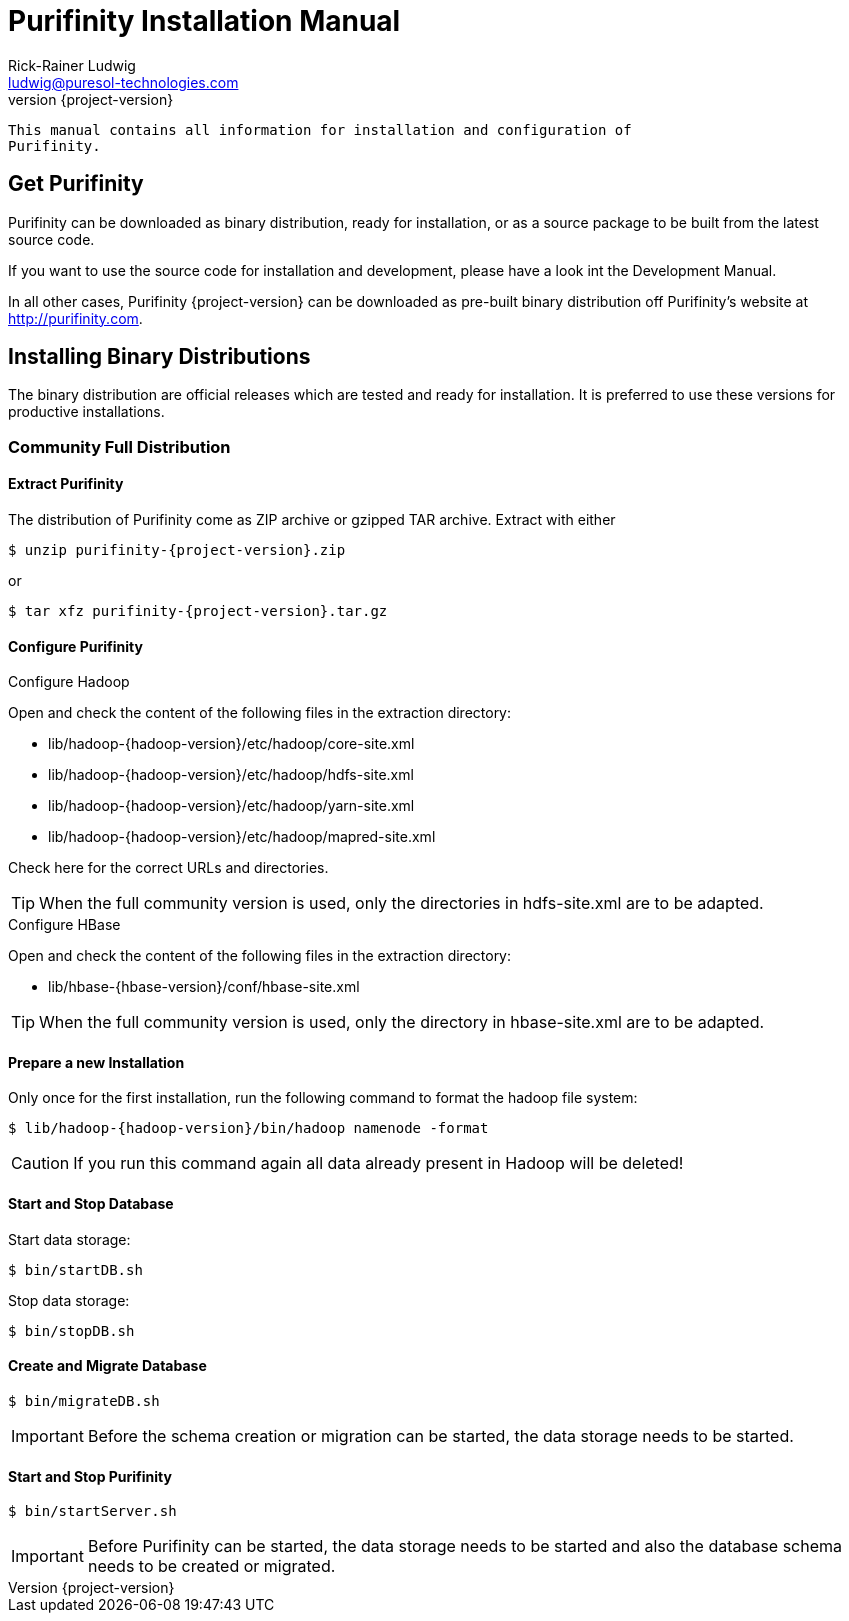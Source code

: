 = Purifinity Installation Manual
:revnumber: {project-version}
:author: Rick-Rainer Ludwig
:email: ludwig@puresol-technologies.com
:homepage: http://purifinity.com
:encoding: UTF-8

.............................................................................
This manual contains all information for installation and configuration of
Purifinity.
.............................................................................

== Get Purifinity

Purifinity can be downloaded as binary distribution, ready for installation, 
or as a source package to be built from the latest source code.

If you want to use the source code for installation and development, please
have a look int the Development Manual. 

In all other cases, Purifinity {project-version} can be downloaded as 
pre-built binary distribution off Purifinity's website at 
http://purifinity.com. 

== Installing Binary Distributions

The binary distribution are official releases which are tested and ready 
for installation. It is preferred to use these versions for productive 
installations.

=== Community Full Distribution

==== Extract Purifinity

The distribution of Purifinity come as ZIP archive or gzipped TAR archive.
Extract with either

[source,shell,subs="attributes"]
$ unzip purifinity-{project-version}.zip

or

[source,shell,subs="attributes"]
$ tar xfz purifinity-{project-version}.tar.gz

==== Configure Purifinity

.Configure Hadoop
Open and check the content of the following files in the extraction directory:

* lib/hadoop-{hadoop-version}/etc/hadoop/core-site.xml
* lib/hadoop-{hadoop-version}/etc/hadoop/hdfs-site.xml
* lib/hadoop-{hadoop-version}/etc/hadoop/yarn-site.xml
* lib/hadoop-{hadoop-version}/etc/hadoop/mapred-site.xml

Check here for the correct URLs and directories.

TIP: When the full community version is used, only the directories in 
hdfs-site.xml are to be adapted.

.Configure HBase
Open and check the content of the following files in the extraction directory:

* lib/hbase-{hbase-version}/conf/hbase-site.xml

TIP: When the full community version is used, only the directory in 
hbase-site.xml are to be adapted.

==== Prepare a new Installation 

Only once for the first installation, run the following command to format the 
hadoop file system:

[source,shell,subs="attributes"]
$ lib/hadoop-{hadoop-version}/bin/hadoop namenode -format

CAUTION: If you run this command again all data already present in Hadoop
will be deleted!

==== Start and Stop Database

Start data storage:

[source,shell]
$ bin/startDB.sh

Stop data storage:

[source,shell]
$ bin/stopDB.sh

==== Create and Migrate Database 

[source,shell]
$ bin/migrateDB.sh

IMPORTANT: Before the schema creation or migration can be started, the
data storage needs to be started. 
 
==== Start and Stop Purifinity

[source,shell]
$ bin/startServer.sh

IMPORTANT: Before Purifinity can be started, the data storage needs to 
be started and also the database schema needs to be created or migrated. 
